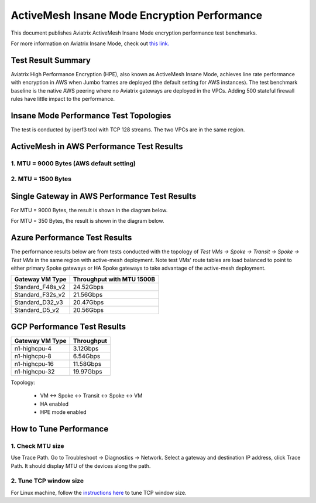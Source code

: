 .. meta::
  :description: Insane Mode performance benchmark
  :keywords: Transit Network, Transit hub, AWS Global Transit Network, Encrypted Peering, Transitive Peering, Insane mode, Transit Gateway, TGW


===============================================
ActiveMesh Insane Mode Encryption Performance 
===============================================

This document publishes Aviatrix ActiveMesh Insane Mode encryption performance test benchmarks. 

For more information on Aviatrix Insane Mode, check out `this link. <https://docs.aviatrix.com/HowTos/insane_mode.html>`_

Test Result Summary
--------------------------

Aviatrix High Performance Encryption (HPE), also known as ActiveMesh Insane Mode, achieves line rate performance with encryption in AWS when 
Jumbo frames are deployed (the default setting for AWS instances). The test benchmark baseline is the native AWS peering  
where no Aviatrix gateways
are deployed in the VPCs. Adding 500 stateful firewall rules have little impact to the performance. 

Insane Mode Performance Test Topologies
---------------------------------------------------


|test_topologies|

The test is conducted by iperf3 tool with TCP 128 streams. The two VPCs are in the same region. 


ActiveMesh in AWS Performance Test Results
----------------------------------------------

1. MTU = 9000 Bytes (AWS default setting)
============================================

|jumbo|

2. MTU = 1500 Bytes 
===========================================================================================

|1500|

Single Gateway in AWS Performance Test Results
--------------------------------------------------

For MTU = 9000 Bytes, the result is shown in the diagram below. 

|single_gateway_jumbo|

For MTU = 350 Bytes, the result is shown in the diagram below. 

|single_gateway_350B|


Azure Performance Test Results
--------------------------------

The performance results below are from tests conducted with the topology of `Test VMs -> Spoke -> Transit -> Spoke -> Test VMs` in the same 
region with active-mesh deployment. Note test VMs' route tables are load balanced to point to either primary Spoke gateways
or HA Spoke gateways to take advantage of the active-mesh deployment. 

====================      ===============================
**Gateway VM Type**       **Throughput with MTU 1500B**    
====================      ===============================
Standard_F48s_v2          24.52Gbps                         
Standard_F32s_v2          21.56Gbps                          
Standard_D32_v3           20.47Gbps                         
Standard_D5_v2            20.56Gbps                          
====================      ===============================

GCP Performance Test Results
--------------------------------

====================      ===============================
**Gateway VM Type**       **Throughput**    
====================      ===============================
n1-highcpu-4              3.12Gbps                          
n1-highcpu-8              6.54Gbps                         
n1-highcpu-16             11.58Gbps                          
n1-highcpu-32             19.97Gbps                                           
====================      ===============================

Topology:
  
    - VM <-> Spoke <-> Transit <-> Spoke <-> VM
    
    - HA enabled
    
    - HPE mode enabled

How to Tune Performance
--------------------------

1. Check MTU size
=================

Use Trace Path. Go to Troubleshoot -> Diagnostics -> Network. Select a gateway and destination IP address, click Trace Path. It should display MTU of the devices along the path. 

2. Tune TCP window size
========================

For Linux machine, follow the `instructions here <https://wwwx.cs.unc.edu/~sparkst/howto/network_tuning.php>`_ to tune TCP  window size.

.. |insane_perf_setup| image:: insane_mode_perf_media/insane_perf_setup.png
   :scale: 30%

.. |insane_perf_jumbo| image:: insane_mode_perf_media/insane_perf_jumbo.png
   :scale: 30%

.. |single_gateway_jumbo| image:: insane_mode_perf_media/single_gateway_jumbo.png
   :scale: 30%

.. |throughput_1500_25ms| image:: insane_mode_perf_media/throughput_1500_25ms.png
   :scale: 30%

.. |c5n_throughput_1500B| image:: insane_mode_perf_media/c5n_throughput_1500B.png
   :scale: 30%

.. |c5n_throughput_9000B| image:: insane_mode_perf_media/c5n_throughput_9000B.png
   :scale: 30%

.. |throughput_1500B_peering| image:: insane_mode_perf_media/throughput_1500B_peering.png
   :scale: 30%

.. |jumbo| image:: insane_mode_perf_media/jumbo.png
   :scale: 30%

.. |1500| image:: insane_mode_perf_media/1500.png
   :scale: 30%

.. |test_topologies| image:: insane_mode_perf_media/test_topologies.png
   :scale: 30%
   
.. |single_gateway_350B| image:: insane_mode_perf_media/single_gateway_350B.png
   :scale: 30%

.. disqus::

